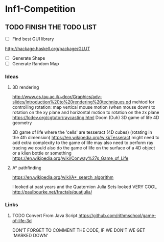 * Inf1-Competition
** TODO FINISH THE TODO LIST
- [ ] Find best GUI library
http://hackage.haskell.org/package/GLUT
- [ ] Generate Shape
- [ ] Generate Random Map
*** Ideas
**** 3D rendering
 http://www.cs.tau.ac.il/~dcor/Graphics/adv-slides/Introduction%20to%20rendering%20techniques.pd
 mehtod for controlling rotation: map vertical mouse motion (when mouse down) to rotation on the xy plane and horizontal motion to rotation on the zx plane
 https://lodev.org/cgtutor/raycasting.html
 Doom (Duh)
 3D game of life
 4D geometry

 3D game of life where the 'cells' are tesseract (4D cubes) (rotating in the 4th dimension) https://en.wikipedia.org/wiki/Tesseract might need to add extra complexity to the game of life may also need to perform ray tracing we could also do the game of life on the surface of a 4D object or a klien bottle or something
 https://en.wikipedia.org/wiki/Conway%27s_Game_of_Life

**** A* pathfinding
 https://en.wikipedia.org/wiki/A*_search_algorithm

 I looked at past years and the Quaternion Julia Sets looked VERY COOL
 http://paulbourke.net/fractals/quatjulia/

*** Links
**** TODO Convert From Java Script https://github.com/rithmschool/game-of-life-3d
DON'T FORGET TO COMMENT THE CODE, IF WE DON'T WE GET 'MARKED DOWN'
